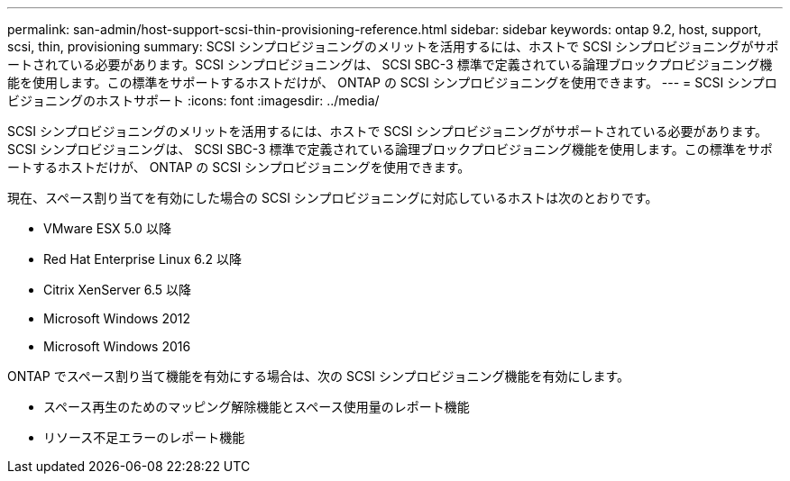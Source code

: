 ---
permalink: san-admin/host-support-scsi-thin-provisioning-reference.html 
sidebar: sidebar 
keywords: ontap 9.2, host, support, scsi, thin, provisioning 
summary: SCSI シンプロビジョニングのメリットを活用するには、ホストで SCSI シンプロビジョニングがサポートされている必要があります。SCSI シンプロビジョニングは、 SCSI SBC-3 標準で定義されている論理ブロックプロビジョニング機能を使用します。この標準をサポートするホストだけが、 ONTAP の SCSI シンプロビジョニングを使用できます。 
---
= SCSI シンプロビジョニングのホストサポート
:icons: font
:imagesdir: ../media/


[role="lead"]
SCSI シンプロビジョニングのメリットを活用するには、ホストで SCSI シンプロビジョニングがサポートされている必要があります。SCSI シンプロビジョニングは、 SCSI SBC-3 標準で定義されている論理ブロックプロビジョニング機能を使用します。この標準をサポートするホストだけが、 ONTAP の SCSI シンプロビジョニングを使用できます。

現在、スペース割り当てを有効にした場合の SCSI シンプロビジョニングに対応しているホストは次のとおりです。

* VMware ESX 5.0 以降
* Red Hat Enterprise Linux 6.2 以降
* Citrix XenServer 6.5 以降
* Microsoft Windows 2012
* Microsoft Windows 2016


ONTAP でスペース割り当て機能を有効にする場合は、次の SCSI シンプロビジョニング機能を有効にします。

* スペース再生のためのマッピング解除機能とスペース使用量のレポート機能
* リソース不足エラーのレポート機能

